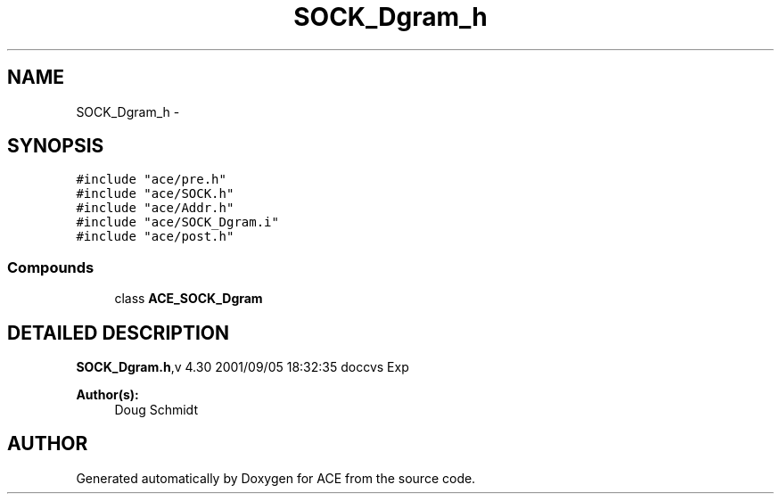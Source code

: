 .TH SOCK_Dgram_h 3 "5 Oct 2001" "ACE" \" -*- nroff -*-
.ad l
.nh
.SH NAME
SOCK_Dgram_h \- 
.SH SYNOPSIS
.br
.PP
\fC#include "ace/pre.h"\fR
.br
\fC#include "ace/SOCK.h"\fR
.br
\fC#include "ace/Addr.h"\fR
.br
\fC#include "ace/SOCK_Dgram.i"\fR
.br
\fC#include "ace/post.h"\fR
.br

.SS Compounds

.in +1c
.ti -1c
.RI "class \fBACE_SOCK_Dgram\fR"
.br
.in -1c
.SH DETAILED DESCRIPTION
.PP 
.PP
\fBSOCK_Dgram.h\fR,v 4.30 2001/09/05 18:32:35 doccvs Exp
.PP
\fBAuthor(s): \fR
.in +1c
 Doug Schmidt
.PP
.SH AUTHOR
.PP 
Generated automatically by Doxygen for ACE from the source code.